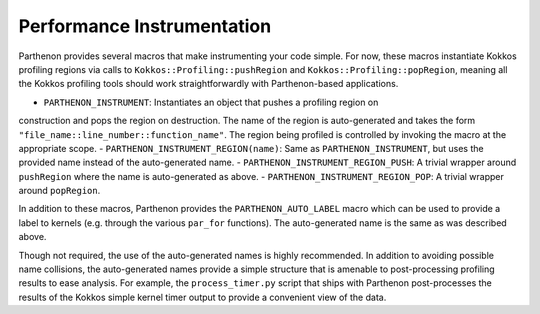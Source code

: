 .. _instrumentation:

Performance Instrumentation
===========================

Parthenon provides several macros that make instrumenting your code simple.  For now,
these macros instantiate Kokkos profiling regions via calls to
``Kokkos::Profiling::pushRegion`` and ``Kokkos::Profiling::popRegion``, meaning all the
Kokkos profiling tools should work straightforwardly with Parthenon-based applications.

- ``PARTHENON_INSTRUMENT``: Instantiates an object that pushes a profiling region on
construction and pops the region on destruction.  The name of the region is
auto-generated and takes the form ``"file_name::line_number::function_name"``.  The region
being profiled is controlled by invoking the macro at the appropriate scope.
- ``PARTHENON_INSTRUMENT_REGION(name)``: Same as ``PARTHENON_INSTRUMENT``, but uses the
provided name instead of the auto-generated name.
- ``PARTHENON_INSTRUMENT_REGION_PUSH``: A trivial wrapper around ``pushRegion`` where
the name is auto-generated as above.
- ``PARTHENON_INSTRUMENT_REGION_POP``: A trivial wrapper around ``popRegion``.

In addition to these macros, Parthenon provides the ``PARTHENON_AUTO_LABEL`` macro which
can be used to provide a label to kernels (e.g. through the various ``par_for``
functions).  The auto-generated name is the same as was described above.

Though not required, the use of the auto-generated names is highly recommended.  In
addition to avoiding possible name collisions, the auto-generated names provide a simple
structure that is amenable to post-processing profiling results to ease analysis.  For
example, the ``process_timer.py`` script that ships with Parthenon post-processes the
results of the Kokkos simple kernel timer output to provide a convenient view of the data.